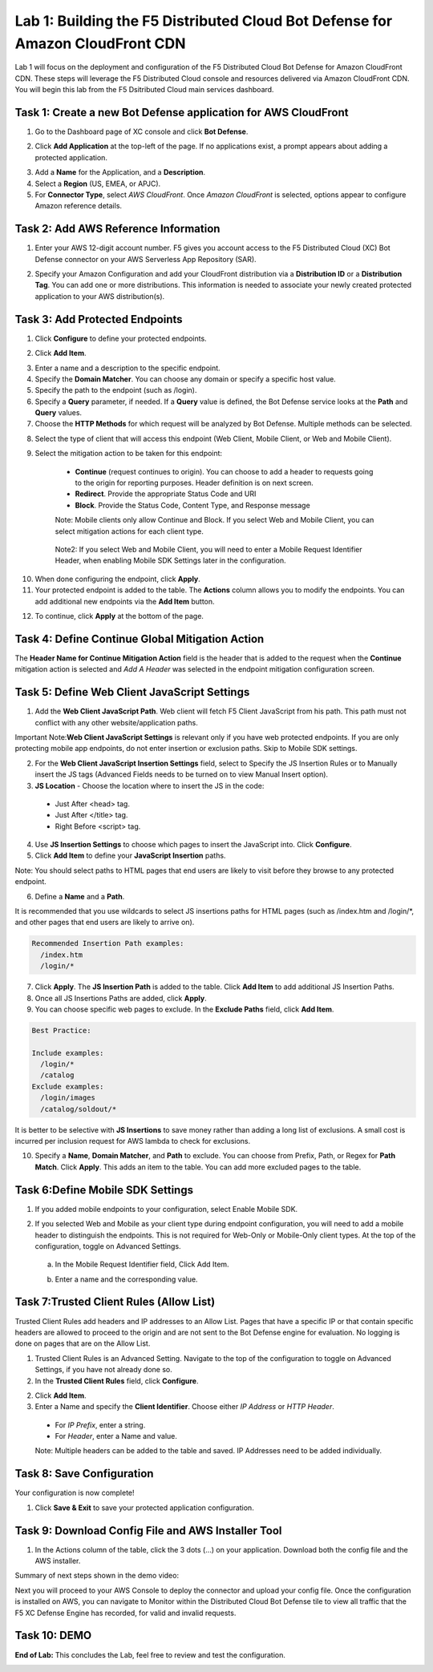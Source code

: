 Lab 1: Building the F5 Distributed Cloud Bot Defense for Amazon CloudFront CDN
=========================================================================================

Lab 1 will focus on the deployment and configuration of the F5 Distributed Cloud Bot Defense for Amazon CloudFront CDN.
These steps will leverage the F5 Distributed Cloud console and resources delivered via Amazon CloudFront CDN. You will begin
this lab from the F5 Dsitributed Cloud main services dashboard.

|lab1-001|

Task 1: Create a new Bot Defense application for AWS CloudFront
~~~~~~~~~~~~~~~~~~~~~~~~~~~~~~~~~~~~~~~~~~~~~~~~~~~~~~~~~~~~~~~
1. Go to the Dashboard page of XC console and click **Bot Defense**.

|lab1-002|

2. Click **Add Application** at the top-left of the page. If no applications exist, a prompt appears about adding a protected application.

|lab1-003|

3. Add a **Name** for the Application, and a **Description**.
4. Select a **Region** (US, EMEA, or APJC).
5. For **Connector Type**, select *AWS CloudFront*. Once *Amazon CloudFront* is selected, options appear to configure Amazon reference details.

|lab1-004|

Task 2: Add AWS Reference Information
~~~~~~~~~~~~~~~~~~~~~~~~~~~~~~~~~~~~~
1. Enter your AWS 12-digit account number. F5 gives you account access to the F5 Distributed Cloud (XC) Bot Defense connector on your AWS Serverless App Repository (SAR).

|lab1-005|

2. Specify your Amazon Configuration and add your CloudFront distribution via a **Distribution ID** or a **Distribution Tag**. You can add one or more distributions. This information is needed to associate your newly created protected application to your AWS distribution(s).

|lab1-007|

Task 3: Add Protected Endpoints
~~~~~~~~~~~~~~~~~~~~~~~~~~~~~~~
1. Click **Configure** to define your protected endpoints.
  
|lab1_updated8|

2. Click **Add Item**.

|lab1-009|

3. Enter a name and a description to the specific endpoint.
4. Specify the **Domain Matcher**. You can choose any domain or specify a specific host value.
5. Specify the path to the endpoint (such as /login).
6. Specify a **Query** parameter, if needed. If a **Query** value is defined, the Bot Defense service looks at the **Path** and **Query** values.
7. Choose the **HTTP Methods** for which request will be analyzed by Bot Defense. Multiple methods can be selected.

|lab1-010|

8. Select the type of client that will access this endpoint (Web Client, Mobile Client, or Web and Mobile Client).

|lab1-011|



|lab1_updated12|

9. Select the mitigation action to be taken for this endpoint:
  * **Continue** (request continues to origin). You can choose to add a header to requests going to the origin for reporting purposes. Header definition is on next screen.
  * **Redirect​**. Provide the appropriate Status Code and URI
  * **Block**. Provide the Status Code, Content Type, and Response message
  
  Note: Mobile clients only allow Continue and Block. If you select Web and Mobile Client, you can select mitigation actions for each client type.
 
 |lab1_updated13|
  
  Note2: If you select Web and Mobile Client, you will need to enter a Mobile Request Identifier Header, when enabling Mobile SDK Settings later in the configuration.


|lab1_updated14|
  
10. When done configuring the endpoint, click **Apply**.
11. Your protected endpoint is added to the table. The **Actions** column allows you to modify the endpoints. You can add additional new endpoints via the **Add Item** button.

|lab1_updated16|

12. To continue, click **Apply** at the bottom of the page.



Task 4: Define Continue Global Mitigation Action
~~~~~~~~~~~~~~~~~~~~~~~~~~~~~~~~~~~~~~~~~~~~~~~~
The **Header Name for Continue Mitigation Action** field is the header that is added to the request when the **Continue** mitigation action is selected and *Add A Header* was selected in the endpoint mitigation configuration screen.

|lab1_updated18|

Task 5: Define Web Client JavaScript Settings
~~~~~~~~~~~~~~~~~~~~~~~~~~~~~~~~~~~~~~~~~~~~~
1. Add the **Web Client JavaScript Path**.  Web client will fetch F5 Client JavaScript from his path. This path must not conflict with any other website/application paths. 

Important Note:**Web Client JavaScript Settings** is relevant only if you have web protected endpoints. If you are only protecting mobile app endpoints, do not enter insertion or exclusion paths. Skip to Mobile SDK settings. 

|lab1_updated18|

2. For the **Web Client JavaScript Insertion Settings** field, select to Specify the JS Insertion Rules or to Manually insert the JS tags (Advanced Fields needs to be turned on to view Manual Insert option).
3. **JS Location** - Choose the location where to insert the JS in the code:
  * Just After <head> tag.
  * Just After </title> tag.
  * Right Before <script> tag.
4. Use **JS Insertion Settings** to choose which pages to insert the JavaScript into. Click **Configure**.
5. Click **Add Item** to define your **JavaScript Insertion** paths.

|lab1-019|

Note: You should select paths to HTML pages that end users are likely to visit before they browse to any protected endpoint. 

6. Define a **Name** and a **Path**. 

It is recommended that you use wildcards to select JS insertions paths for HTML pages (such as /index.htm and /login/*, and other pages that end users are likely to arrive on). 

.. code-block:: text

    Recommended Insertion Path examples:
      /index.htm
      /login/*
     

|lab1-020|

7. Click **Apply**. The **JS Insertion Path** is added to the table. Click **Add Item** to add additional JS Insertion Paths.
8. Once all JS Insertions Paths are added, click **Apply**.
9. You can choose specific web pages to exclude. In the **Exclude Paths** field, click **Add Item**. 

|lab1-021|

.. code-block:: text

    Best Practice: 

    Include examples:
      /login/*
      /catalog
    Exclude examples:
      /login/images
      /catalog/soldout/*
      
It is better to be selective with **JS Insertions** to save money rather than adding a long list of exclusions. A small cost is incurred per inclusion request for AWS lambda to check for exclusions.


10. Specify a **Name**, **Domain Matcher**, and **Path** to exclude. You can choose from Prefix, Path, or Regex for **Path Match**. Click **Apply**. This adds an item to the table. You can add more excluded pages to the table.


|lab1-022|

Task 6:Define Mobile SDK Settings
~~~~~~~~~~~~~~~~~~~~~~~~~~~~~~~~~~~~~~~~~~~~~~~~~~~
1. If you added mobile endpoints to your configuration, select Enable Mobile SDK.

|lab1-023|

2. If you selected Web and Mobile as your client type during endpoint configuration, you will need to add a mobile header to distinguish the endpoints. This is not required for Web-Only or Mobile-Only client types. At the top of the configuration, toggle on Advanced Settings.

|lab1_adv|
   
   a. In the Mobile Request Identifier field, Click Add Item.
   
   |lab1-024|
   
   b. Enter a name and the corresponding value.
   
   |lab1_updated25|

Task 7:Trusted Client Rules (Allow List)
~~~~~~~~~~~~~~~~~~~~~~~~~~~~~~~~~~~~~~~~~~~~~~~~~~~~~~~~~

Trusted Client Rules add headers and IP addresses to an Allow List. Pages that have a specific IP or that contain specific headers are allowed to proceed to the origin and are not sent to the Bot Defense engine for evaluation. No logging is done on pages that are on the Allow List.

1. Trusted Client Rules is an Advanced Setting. Navigate to the top of the configuration to toggle on Advanced Settings, if you have not already done so. 
2. In the **Trusted Client Rules** field, click **Configure**.

|lab1_updated27|

2. Click **Add Item**.
3. Enter a Name and specify the **Client Identifier**. Choose either *IP Address* or *HTTP Header*.
  * For *IP Prefix*, enter a string.
  * For *Header*, enter a Name and value.
  
  Note: Multiple headers can be added to the table and saved. IP Addresses need to be added individually. 
  
|lab1_updated28|

Task 8: Save Configuration
~~~~~~~~~~~~~~~~~~~~~~~~~~~~~~~~~~~~~~~~~~~~~~~~~~~
Your configuration is now complete! 

1. Click **Save & Exit** to save your protected application configuration.

|lab1_updated27|

Task 9: Download Config File and AWS Installer Tool
~~~~~~~~~~~~~~~~~~~~~~~~~~~~~~~~~~~~~~~~~~~~~~~~~~~

1. In the Actions column of the table, click the 3 dots (…) on your application. Download both the config file and the AWS installer.

|lab1-026|

Summary of next steps shown in the demo video: 

Next you will proceed to your AWS Console to deploy the connector and upload your config file. Once the configuration is installed on AWS, you can navigate to Monitor within the Distributed Cloud Bot Defense tile to view all traffic that the F5 XC Defense Engine has recorded, for valid and invalid requests. 

|lab1_traffic|



Task 10: DEMO
~~~~~~~~~~~~~~~~~~~~


**End of Lab:**  This concludes the Lab, feel free to review and test the configuration.

|labend|

.. |lab1-001| image:: images/lab1-001.png
   :width: 800px
.. |lab1-002| image:: images/lab1-002.png
   :width: 800px
.. |lab1-003| image:: images/lab1-003.png
   :width: 800px
.. |lab1-004| image:: images/lab1-004.png
   :width: 800px
.. |lab1-005| image:: images/lab1-005.png
   :width: 800px
.. |lab1-006| image:: images/lab1-006.png
   :width: 800px
.. |lab1-007| image:: images/lab1-007.png
   :width: 800px
.. |lab1_updated8| image:: images/lab1_updated8.png
   :width: 800px
.. |lab1-009| image:: images/lab1-009.png
   :width: 800px
.. |lab1-010| image:: images/lab1-010.png
   :width: 800px
.. |lab1-011| image:: images/lab1-011.png
   :width: 800px
.. |lab1_updated12| image:: images/lab1_updated12.png
   :width: 800px
.. |lab1_updated13| image:: images/lab1_updated13.png
   :width: 800px
.. |lab1_updated14| image:: images/lab1_updated14.png
   :width: 800px
.. |lab1-015| image:: images/lab1-015.png
   :width: 800px
.. |lab1_updated16| image:: images/lab1_updated16.png
   :width: 800px
.. |lab1-017| image:: images/lab1-017.png
   :width: 800px
.. |lab1_updated18| image:: images/lab1_updated18.png
   :width: 800px
.. |lab1-019| image:: images/lab1-019.png
   :width: 800px
.. |lab1-020| image:: images/lab1-020.png
   :width: 800px
.. |lab1-021| image:: images/lab1-021.png
   :width: 800px
.. |lab1-022| image:: images/lab1-022.png
   :width: 800px
.. |lab1-023| image:: images/lab1-023.png
   :width: 800px
.. |lab1-024| image:: images/lab1-024.png
   :width: 800px
.. |lab1_updated25| image:: images/lab1_updated25.png
   :width: 800px
.. |lab1-026| image:: images/lab1-026.png
   :width: 800px
.. |lab1_updated27| image:: images/lab1_updated27.png
   :width: 800px
.. |lab1_updated28| image:: images/lab1_updated28.png
   :width: 800px
.. |lab1_traffic| image:: images/lab1_traffic.png
   :width: 800px
.. |lab1_adv| image:: images/lab1_adv.png
   :width: 800px
.. |labend| image:: images/labend.png
   :width: 800px

